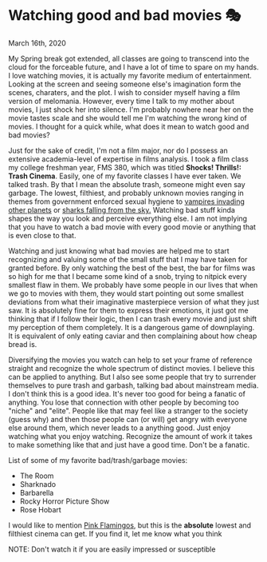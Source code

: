 * Watching good and bad movies 🎭

March 16th, 2020

My Spring break got extended, all classes are going to transcend into the cloud
for the forceable future, and I have a lot of time to spare on my hands. I love
watching movies, it is actually my favorite medium of entertainment. Looking at
the screen and seeing someone else's imagination form the scenes, charaters, and
the plot. I wish to consider myself having a film version of melomania. However,
every time I talk to my mother about movies, I just shock her into silence. I'm
probably nowhere near her on the movie tastes scale and she would tell me I'm
watching the wrong kind of movies. I thought for a quick while, what does it
mean to watch good and bad movies?

Just for the sake of credit, I'm not a film major, nor do I possess an extensive
academia-level of expertise in films analysis. I took a film class my college
freshman year, FMS 380, which was titled **Shocks! Thrills!: Trash
Cinema**. Easily, one of my favorite classes I have ever taken. We talked
trash. By that I mean the absolute trash, someone might even say garbage. The
lowest, filthiest, and probably unknown movies ranging in themes from
government enforced sexual hygiene to [[https://en.wikipedia.org/wiki/Plan_9_from_Outer_Space][vampires invading other planets]] or
[[https://en.wikipedia.org/wiki/Sharknado][sharks falling from the sky.]] Watching bad stuff kinda shapes the way you look
and perceive everything else. I am not implying that you have to watch a bad
movie with every good movie or anything that is even close to that. 

Watching and just knowing what bad movies are helped me to start recognizing and
valuing some of the small stuff that I may have taken for granted before. By
only watching the best of the best, the bar for films was so high for me that I
became some kind of a snob, trying to nitpick every smallest flaw in them. We
probably have some people in our lives that when we go to movies with them, they
would start pointing out some smallest deviations from what their imaginative
masterpiece version of what they just saw. It is absolutely fine for them to
express their emotions, it just got me thinking that if I follow their logic,
then I can trash every movie and just shift my perception of them
completely. It is a dangerous game of downplaying. It is equivalent of only
eating caviar and then complaining about how cheap bread is.

Diversifying the movies you watch can help to set your frame of reference
straight and recognize the whole spectrum of distinct movies. I believe this can
be applied to anything. But I also see some people that try to surrender
themselves to pure trash and garbash, talking bad about mainstream media. I
don't think this is a good idea. It's never too good for being a fanatic of
anything. 
You lose that connection with other people by becoming too "niche" and "elite". 
People like that may feel like a stranger to the society (guess why) and then
those people can (or will) get angry with everyone else around them, which never
leads to a anything good. 
Just enjoy watching what you enjoy watching. Recognize the amount of
work it takes to make something like that and just have a good time. Don't be a
fanatic. 

List of some of my favorite bad/trash/garbage movies:
 - The Room
 - Sharknado
 - Barbarella
 - Rocky Horror Picture Show
 - Rose Hobart

I would like to mention [[https://en.wikipedia.org/wiki/Pink_Flamingos][Pink Flamingos]], but this is the **absolute** lowest and
filthiest cinema can get. If you find it, let me know what you think

NOTE: Don't watch it if you are easily impressed or susceptible
